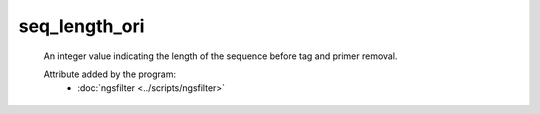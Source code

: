 seq_length_ori
==============

    An integer value indicating the length of the sequence before tag and primer
    removal.
    
    Attribute added by the program:
        - :doc:`ngsfilter <../scripts/ngsfilter>`

